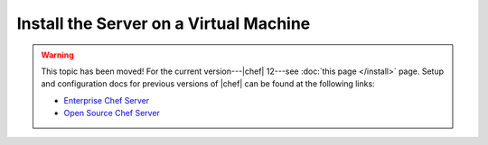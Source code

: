 =====================================================
Install the Server on a Virtual Machine
=====================================================

.. warning:: This topic has been moved! For the current version---|chef| 12---see :doc:`this page </install>` page. Setup and configuration docs for previous versions of |chef| can be found at the following links:

   * `Enterprise Chef Server <http://docs.getchef.com/enterprise/install.html>`_
   * `Open Source Chef Server <http://docs.getchef.com/open_source/install.html>`_